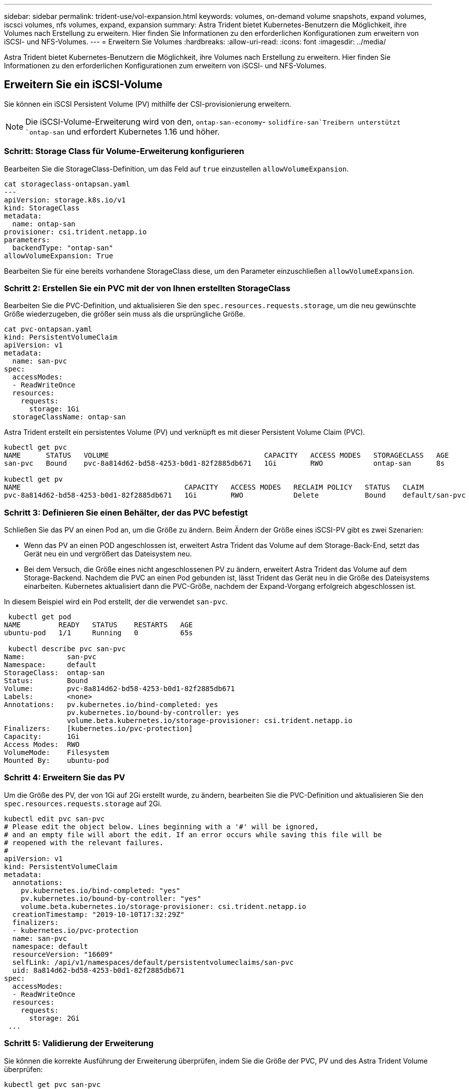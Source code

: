 ---
sidebar: sidebar 
permalink: trident-use/vol-expansion.html 
keywords: volumes, on-demand volume snapshots, expand volumes, iscsci volumes, nfs volumes, expand, expansion 
summary: Astra Trident bietet Kubernetes-Benutzern die Möglichkeit, ihre Volumes nach Erstellung zu erweitern. Hier finden Sie Informationen zu den erforderlichen Konfigurationen zum erweitern von iSCSI- und NFS-Volumes. 
---
= Erweitern Sie Volumes
:hardbreaks:
:allow-uri-read: 
:icons: font
:imagesdir: ../media/


[role="lead"]
Astra Trident bietet Kubernetes-Benutzern die Möglichkeit, ihre Volumes nach Erstellung zu erweitern. Hier finden Sie Informationen zu den erforderlichen Konfigurationen zum erweitern von iSCSI- und NFS-Volumes.



== Erweitern Sie ein iSCSI-Volume

Sie können ein iSCSI Persistent Volume (PV) mithilfe der CSI-provisionierung erweitern.


NOTE: Die iSCSI-Volume-Erweiterung wird von den, `ontap-san-economy`- `solidfire-san`Treibern unterstützt `ontap-san` und erfordert Kubernetes 1.16 und höher.



=== Schritt: Storage Class für Volume-Erweiterung konfigurieren

Bearbeiten Sie die StorageClass-Definition, um das Feld auf `true` einzustellen `allowVolumeExpansion`.

[listing]
----
cat storageclass-ontapsan.yaml
---
apiVersion: storage.k8s.io/v1
kind: StorageClass
metadata:
  name: ontap-san
provisioner: csi.trident.netapp.io
parameters:
  backendType: "ontap-san"
allowVolumeExpansion: True
----
Bearbeiten Sie für eine bereits vorhandene StorageClass diese, um den Parameter einzuschließen `allowVolumeExpansion`.



=== Schritt 2: Erstellen Sie ein PVC mit der von Ihnen erstellten StorageClass

Bearbeiten Sie die PVC-Definition, und aktualisieren Sie den `spec.resources.requests.storage`, um die neu gewünschte Größe wiederzugeben, die größer sein muss als die ursprüngliche Größe.

[listing]
----
cat pvc-ontapsan.yaml
kind: PersistentVolumeClaim
apiVersion: v1
metadata:
  name: san-pvc
spec:
  accessModes:
  - ReadWriteOnce
  resources:
    requests:
      storage: 1Gi
  storageClassName: ontap-san
----
Astra Trident erstellt ein persistentes Volume (PV) und verknüpft es mit dieser Persistent Volume Claim (PVC).

[listing]
----
kubectl get pvc
NAME      STATUS   VOLUME                                     CAPACITY   ACCESS MODES   STORAGECLASS   AGE
san-pvc   Bound    pvc-8a814d62-bd58-4253-b0d1-82f2885db671   1Gi        RWO            ontap-san      8s

kubectl get pv
NAME                                       CAPACITY   ACCESS MODES   RECLAIM POLICY   STATUS   CLAIM             STORAGECLASS   REASON   AGE
pvc-8a814d62-bd58-4253-b0d1-82f2885db671   1Gi        RWO            Delete           Bound    default/san-pvc   ontap-san               10s
----


=== Schritt 3: Definieren Sie einen Behälter, der das PVC befestigt

Schließen Sie das PV an einen Pod an, um die Größe zu ändern. Beim Ändern der Größe eines iSCSI-PV gibt es zwei Szenarien:

* Wenn das PV an einen POD angeschlossen ist, erweitert Astra Trident das Volume auf dem Storage-Back-End, setzt das Gerät neu ein und vergrößert das Dateisystem neu.
* Bei dem Versuch, die Größe eines nicht angeschlossenen PV zu ändern, erweitert Astra Trident das Volume auf dem Storage-Backend. Nachdem die PVC an einen Pod gebunden ist, lässt Trident das Gerät neu in die Größe des Dateisystems einarbeiten. Kubernetes aktualisiert dann die PVC-Größe, nachdem der Expand-Vorgang erfolgreich abgeschlossen ist.


In diesem Beispiel wird ein Pod erstellt, der die verwendet `san-pvc`.

[listing]
----
 kubectl get pod
NAME         READY   STATUS    RESTARTS   AGE
ubuntu-pod   1/1     Running   0          65s

 kubectl describe pvc san-pvc
Name:          san-pvc
Namespace:     default
StorageClass:  ontap-san
Status:        Bound
Volume:        pvc-8a814d62-bd58-4253-b0d1-82f2885db671
Labels:        <none>
Annotations:   pv.kubernetes.io/bind-completed: yes
               pv.kubernetes.io/bound-by-controller: yes
               volume.beta.kubernetes.io/storage-provisioner: csi.trident.netapp.io
Finalizers:    [kubernetes.io/pvc-protection]
Capacity:      1Gi
Access Modes:  RWO
VolumeMode:    Filesystem
Mounted By:    ubuntu-pod
----


=== Schritt 4: Erweitern Sie das PV

Um die Größe des PV, der von 1Gi auf 2Gi erstellt wurde, zu ändern, bearbeiten Sie die PVC-Definition und aktualisieren Sie den `spec.resources.requests.storage` auf 2Gi.

[listing]
----
kubectl edit pvc san-pvc
# Please edit the object below. Lines beginning with a '#' will be ignored,
# and an empty file will abort the edit. If an error occurs while saving this file will be
# reopened with the relevant failures.
#
apiVersion: v1
kind: PersistentVolumeClaim
metadata:
  annotations:
    pv.kubernetes.io/bind-completed: "yes"
    pv.kubernetes.io/bound-by-controller: "yes"
    volume.beta.kubernetes.io/storage-provisioner: csi.trident.netapp.io
  creationTimestamp: "2019-10-10T17:32:29Z"
  finalizers:
  - kubernetes.io/pvc-protection
  name: san-pvc
  namespace: default
  resourceVersion: "16609"
  selfLink: /api/v1/namespaces/default/persistentvolumeclaims/san-pvc
  uid: 8a814d62-bd58-4253-b0d1-82f2885db671
spec:
  accessModes:
  - ReadWriteOnce
  resources:
    requests:
      storage: 2Gi
 ...
----


=== Schritt 5: Validierung der Erweiterung

Sie können die korrekte Ausführung der Erweiterung überprüfen, indem Sie die Größe der PVC, PV und des Astra Trident Volume überprüfen:

[listing]
----
kubectl get pvc san-pvc
NAME      STATUS   VOLUME                                     CAPACITY   ACCESS MODES   STORAGECLASS   AGE
san-pvc   Bound    pvc-8a814d62-bd58-4253-b0d1-82f2885db671   2Gi        RWO            ontap-san      11m
kubectl get pv
NAME                                       CAPACITY   ACCESS MODES   RECLAIM POLICY   STATUS   CLAIM             STORAGECLASS   REASON   AGE
pvc-8a814d62-bd58-4253-b0d1-82f2885db671   2Gi        RWO            Delete           Bound    default/san-pvc   ontap-san               12m
tridentctl get volumes -n trident
+------------------------------------------+---------+---------------+----------+--------------------------------------+--------+---------+
|                   NAME                   |  SIZE   | STORAGE CLASS | PROTOCOL |             BACKEND UUID             | STATE  | MANAGED |
+------------------------------------------+---------+---------------+----------+--------------------------------------+--------+---------+
| pvc-8a814d62-bd58-4253-b0d1-82f2885db671 | 2.0 GiB | ontap-san     | block    | a9b7bfff-0505-4e31-b6c5-59f492e02d33 | online | true    |
+------------------------------------------+---------+---------------+----------+--------------------------------------+--------+---------+
----


== Erweitern Sie ein NFS-Volume

Astra Trident unterstützt Volume-Erweiterung für NFS PVS, die auf, `ontap-nas-economy`, `ontap-nas-flexgroup` `gcp-cvs` und `azure-netapp-files` Back-Ends bereitgestellt `ontap-nas` wurden.



=== Schritt: Storage Class für Volume-Erweiterung konfigurieren

Um die Größe eines NFS-PV zu ändern, muss der Administrator zuerst die Speicherklasse konfigurieren, um die Volume-Erweiterung zu ermöglichen, indem er das Feld auf `true`folgende Einstellung setzt `allowVolumeExpansion`:

[listing]
----
cat storageclass-ontapnas.yaml
apiVersion: storage.k8s.io/v1
kind: StorageClass
metadata:
  name: ontapnas
provisioner: csi.trident.netapp.io
parameters:
  backendType: ontap-nas
allowVolumeExpansion: true
----
Wenn Sie bereits eine Storage-Klasse ohne diese Option erstellt haben, können Sie die vorhandene Storage-Klasse einfach mit bearbeiten und die Volume-Erweiterung zulassen. `kubectl edit storageclass`



=== Schritt 2: Erstellen Sie ein PVC mit der von Ihnen erstellten StorageClass

[listing]
----
cat pvc-ontapnas.yaml
kind: PersistentVolumeClaim
apiVersion: v1
metadata:
  name: ontapnas20mb
spec:
  accessModes:
  - ReadWriteOnce
  resources:
    requests:
      storage: 20Mi
  storageClassName: ontapnas
----
Astra Trident sollte ein 20MiB NFS PV für diese PVC erstellen:

[listing]
----
kubectl get pvc
NAME           STATUS   VOLUME                                     CAPACITY     ACCESS MODES   STORAGECLASS    AGE
ontapnas20mb   Bound    pvc-08f3d561-b199-11e9-8d9f-5254004dfdb7   20Mi         RWO            ontapnas        9s

kubectl get pv pvc-08f3d561-b199-11e9-8d9f-5254004dfdb7
NAME                                       CAPACITY   ACCESS MODES   RECLAIM POLICY   STATUS   CLAIM                  STORAGECLASS    REASON   AGE
pvc-08f3d561-b199-11e9-8d9f-5254004dfdb7   20Mi       RWO            Delete           Bound    default/ontapnas20mb   ontapnas                 2m42s
----


=== Schritt 3: Erweitern Sie das PV

Um die Größe des neu erstellten 20MiB-PV auf 1 gib zu ändern, bearbeiten Sie die PVC und setzen Sie `spec.resources.requests.storage` auf 1 gib:

[listing]
----
kubectl edit pvc ontapnas20mb
# Please edit the object below. Lines beginning with a '#' will be ignored,
# and an empty file will abort the edit. If an error occurs while saving this file will be
# reopened with the relevant failures.
#
apiVersion: v1
kind: PersistentVolumeClaim
metadata:
  annotations:
    pv.kubernetes.io/bind-completed: "yes"
    pv.kubernetes.io/bound-by-controller: "yes"
    volume.beta.kubernetes.io/storage-provisioner: csi.trident.netapp.io
  creationTimestamp: 2018-08-21T18:26:44Z
  finalizers:
  - kubernetes.io/pvc-protection
  name: ontapnas20mb
  namespace: default
  resourceVersion: "1958015"
  selfLink: /api/v1/namespaces/default/persistentvolumeclaims/ontapnas20mb
  uid: c1bd7fa5-a56f-11e8-b8d7-fa163e59eaab
spec:
  accessModes:
  - ReadWriteOnce
  resources:
    requests:
      storage: 1Gi
...
----


=== Schritt 4: Validierung der Erweiterung

Sie können die korrekte Größenänderung validieren, indem Sie die Größe des PVC, des PV und des Astra Trident Volume überprüfen:

[listing]
----
kubectl get pvc ontapnas20mb
NAME           STATUS   VOLUME                                     CAPACITY   ACCESS MODES   STORAGECLASS    AGE
ontapnas20mb   Bound    pvc-08f3d561-b199-11e9-8d9f-5254004dfdb7   1Gi        RWO            ontapnas        4m44s

kubectl get pv pvc-08f3d561-b199-11e9-8d9f-5254004dfdb7
NAME                                       CAPACITY   ACCESS MODES   RECLAIM POLICY   STATUS   CLAIM                  STORAGECLASS    REASON   AGE
pvc-08f3d561-b199-11e9-8d9f-5254004dfdb7   1Gi        RWO            Delete           Bound    default/ontapnas20mb   ontapnas                 5m35s

tridentctl get volume pvc-08f3d561-b199-11e9-8d9f-5254004dfdb7 -n trident
+------------------------------------------+---------+---------------+----------+--------------------------------------+--------+---------+
|                   NAME                   |  SIZE   | STORAGE CLASS | PROTOCOL |             BACKEND UUID             | STATE  | MANAGED |
+------------------------------------------+---------+---------------+----------+--------------------------------------+--------+---------+
| pvc-08f3d561-b199-11e9-8d9f-5254004dfdb7 | 1.0 GiB | ontapnas      | file     | c5a6f6a4-b052-423b-80d4-8fb491a14a22 | online | true    |
+------------------------------------------+---------+---------------+----------+--------------------------------------+--------+---------+
----
